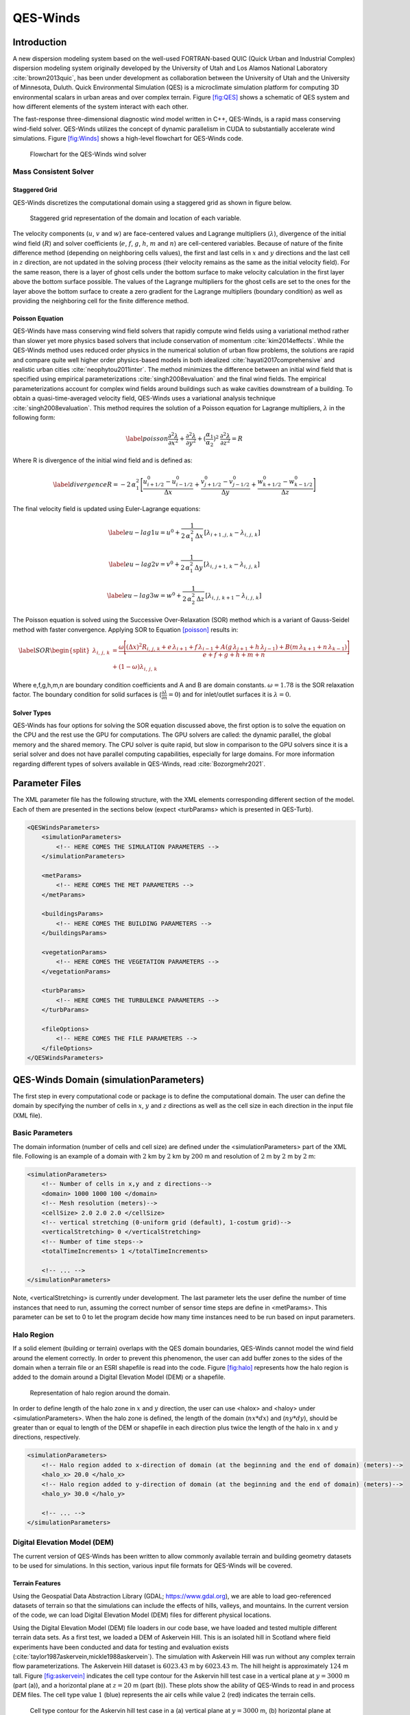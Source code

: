 QES-Winds
=========

Introduction
------------

A new dispersion modeling system based on the well-used FORTRAN-based
QUIC (Quick Urban and Industrial Complex) dispersion modeling system
originally developed by the University of Utah and Los Alamos National
Laboratory :cite:`brown2013quic`, has been under development as
collaboration between the University of Utah and the University of
Minnesota, Duluth. Quick Environmental Simulation (QES) is a
microclimate simulation platform for computing 3D environmental scalars
in urban areas and over complex terrain. Figure `[fig:QES] <#fig:QES>`__
shows a schematic of QES system and how different elements of the system
interact with each other.

The fast-response three-dimensional diagnostic wind model written in
C++, QES-Winds, is a rapid mass conserving wind-field solver. QES-Winds
utilizes the concept of dynamic parallelism in CUDA to substantially
accelerate wind simulations. Figure `[fig:Winds] <#fig:Winds>`__ shows a
high-level flowchart for QES-Winds code.

.. figure:: Images/QES_flowchart.png
   :width: 17cm

   Flowchart for the QES-Winds wind solver

Mass Consistent Solver
~~~~~~~~~~~~~~~~~~~~~~

Staggered Grid
^^^^^^^^^^^^^^

QES-Winds discretizes the computational domain using a staggered grid as
shown in figure below.

.. figure:: Images/staggered_grid_full.png
   :width: 11cm

   Staggered grid representation of the domain and location of each
   variable.

The velocity components (:math:`u`, :math:`v` and :math:`w`) are
face-centered values and Lagrange multipliers (:math:`\lambda`),
divergence of the initial wind field (:math:`R`) and solver coefficients
(:math:`e`, :math:`f`, :math:`g`, :math:`h`, :math:`m` and :math:`n`)
are cell-centered variables. Because of nature of the finite difference
method (depending on neighboring cells values), the first and last cells
in :math:`x` and :math:`y` directions and the last cell in :math:`z`
direction, are not updated in the solving process (their velocity
remains as the same as the initial velocity field). For the same reason,
there is a layer of ghost cells under the bottom surface to make
velocity calculation in the first layer above the bottom surface
possible. The values of the Lagrange multipliers for the ghost cells are
set to the ones for the layer above the bottom surface to create a zero
gradient for the Lagrange multipliers (boundary condition) as well as
providing the neighboring cell for the finite difference method.

Poisson Equation
^^^^^^^^^^^^^^^^

QES-Winds have mass conserving wind field solvers that rapidly compute
wind fields using a variational method rather than slower yet more
physics based solvers that include conservation of momentum
:cite:`kim2014effects`. While the QES-Winds method uses reduced order
physics in the numerical solution of urban flow problems, the solutions
are rapid and compare quite well higher order physics-based models in
both idealized :cite:`hayati2017comprehensive` and realistic urban
cities :cite:`neophytou2011inter`. The method minimizes the difference
between an initial wind field that is specified using empirical
parameterizations :cite:`singh2008evaluation` and the final wind fields.
The empirical parameterizations account for complex wind fields around
buildings such as wake cavities downstream of a building. To obtain a
quasi-time-averaged velocity field, QES-Winds uses a variational
analysis technique :cite:`singh2008evaluation`. This method requires the
solution of a Poisson equation for Lagrange multipliers, :math:`\lambda`
in the following form:

.. math::

   \label{poisson}
   \frac{\partial^2\lambda}{\partial x^2} + \frac{\partial^2\lambda}{\partial y^2} + (\frac{\alpha_1}{\alpha_2})^2\:  \frac{\partial^2\lambda}{\partial z^2} = R

Where R is divergence of the initial wind field and is defined as:

.. math::

   \label{divergence}
    R = -2\,\alpha_1^2\,\Bigg[\frac{u_{i+1/2}^0-u_{i-1/2}^0}{\Delta x} + \frac{v_{j+1/2}^0-v_{j-1/2}^0}{\Delta y} + \frac{w_{k+1/2}^0-w_{k-1/2}^0}{\Delta z}\Bigg]

The final velocity field is updated using Euler-Lagrange equations:

.. math::

   \label{eu-lag1}
    u = u^0 + \frac{1}{2\,\alpha_1^2\,\Delta x}\,[\lambda_{i+1\,,j,\,k}-\lambda_{i,\,j,\,k}]

.. math::

   \label{eu-lag2}
    v = v^0 + \frac{1}{2\,\alpha_1^2\,\Delta y}\,[\lambda_{i,\,j+1,\,k}-\lambda_{i,\,j,\,k}]

.. math::

   \label{eu-lag3}
    w = w^0 + \frac{1}{2\,\alpha_2^2\,\Delta z}\,[\lambda_{i,\,j,\,k+1}-\lambda_{i,\,j,\,k}]

The Poisson equation is solved using the Successive Over-Relaxation
(SOR) method which is a variant of Gauss-Seidel method with faster
convergence. Applying SOR to Equation `[poisson] <#poisson>`__ results
in:

.. math::

   \label{SOR}
   \begin{split}
    \lambda_{i,\,j,\,k} & = \frac{\omega\Bigg[(\Delta x)^2 R_{i,\,j,\,k}+e\,\lambda_{i+1}+f\, \lambda_{i-1}+A(g\,\lambda_{j+1}+h\, \lambda_{j-1}) + B(m\,\lambda_{k+1}+n\, \lambda_{k-1})\Bigg]}{e+f+g+h+m+n}\\
    & +(1-\omega)\lambda_{i,\,j,\,k}
    \end{split}

Where e,f,g,h,m,n are boundary condition coefficients and A and B are
domain constants. :math:`\omega = 1.78` is the SOR relaxation factor.
The boundary condition for solid surfaces is
(:math:`\frac{\partial \lambda}{\partial n}=0`) and for inlet/outlet
surfaces it is :math:`\lambda=0`.

Solver Types
^^^^^^^^^^^^

QES-Winds has four options for solving the SOR equation discussed above,
the first option is to solve the equation on the CPU and the rest use
the GPU for computations. The GPU solvers are called: the dynamic
parallel, the global memory and the shared memory. The CPU solver is
quite rapid, but slow in comparison to the GPU solvers since it is a
serial solver and does not have parallel computing capabilities,
especially for large domains. For more information regarding different
types of solvers available in QES-Winds, read :cite:`Bozorgmehr2021`.

Parameter Files
---------------

The XML parameter file has the following structure, with the XML
elements corresponding different section of the model. Each of them are
presented in the sections below (expect <turbParams> which is presented
in QES-Turb).

.. code:: xml

   <QESWindsParameters>
       <simulationParameters>
           <!-- HERE COMES THE SIMULATION PARAMETERS -->
       </simulationParameters>

       <metParams>
           <!-- HERE COMES THE MET PARAMETERS -->
       </metParams>

       <buildingsParams>
           <!-- HERE COMES THE BUILDING PARAMETERS -->
       </buildingsParams>

       <vegetationParams>
           <!-- HERE COMES THE VEGETATION PARAMETERS -->
       </vegetationParams>

       <turbParams>
           <!-- HERE COMES THE TURBULENCE PARAMETERS -->
       </turbParams>

       <fileOptions>
           <!-- HERE COMES THE FILE PARAMETERS -->
       </fileOptions>
   </QESWindsParameters>

QES-Winds Domain (simulationParameters)
---------------------------------------

The first step in every computational code or package is to define the
computational domain. The user can define the domain by specifying the
number of cells in :math:`x`, :math:`y` and :math:`z` directions as well
as the cell size in each direction in the input file (XML file).

Basic Parameters
~~~~~~~~~~~~~~~~

The domain information (number of cells and cell size) are defined under
the <simulationParameters> part of the XML file. Following is an example
of a domain with :math:`2` km by :math:`2` km by :math:`200` m and
resolution of :math:`2` m by :math:`2` m by :math:`2` m:

.. code:: xml

   <simulationParameters>
       <!-- Number of cells in x,y and z directions-->
       <domain> 1000 1000 100 </domain>
       <!-- Mesh resolution (meters)-->
       <cellSize> 2.0 2.0 2.0 </cellSize>
       <!-- vertical stretching (0-uniform grid (default), 1-costum grid)-->
       <verticalStretching> 0 </verticalStretching>   
       <!-- Number of time steps-->           
       <totalTimeIncrements> 1 </totalTimeIncrements>          
       
       <!-- ... -->
   </simulationParameters>

Note, <verticalStretching> is currently under development. The last
parameter lets the user define the number of time instances that need to
run, assuming the correct number of sensor time steps are define in
<metParams>. This parameter can be set to 0 to let the program decide
how many time instances need to be run based on input parameters.

Halo Region
~~~~~~~~~~~

If a solid element (building or terrain) overlaps with the QES domain
boundaries, QES-Winds cannot model the wind field around the element
correctly. In order to prevent this phenomenon, the user can add buffer
zones to the sides of the domain when a terrain file or an ESRI
shapefile is read into the code. Figure `[fig:halo] <#fig:halo>`__
represents how the halo region is added to the domain around a Digital
Elevation Model (DEM) or a shapefile.

.. figure:: Images/domain_halo.png
   :width: 11cm

   Representation of halo region around the domain.

In order to define length of the halo zone in :math:`x` and :math:`y`
direction, the user can use <halox> and <haloy> under
<simulationParameters>. When the halo zone is defined, the length of the
domain (:math:`nx*dx`) and (:math:`ny*dy`), should be greater than or
equal to length of the DEM or shapefile in each direction plus twice the
length of the halo in :math:`x` and :math:`y` directions, respectively.

.. code:: xml

   <simulationParameters>
       <!-- Halo region added to x-direction of domain (at the beginning and the end of domain) (meters)-->
       <halo_x> 20.0 </halo_x>
       <!-- Halo region added to y-direction of domain (at the beginning and the end of domain) (meters)-->
       <halo_y> 30.0 </halo_y>
       
       <!-- ... -->
   </simulationParameters>

Digital Elevation Model (DEM)
~~~~~~~~~~~~~~~~~~~~~~~~~~~~~

The current version of QES-Winds has been written to allow commonly
available terrain and building geometry datasets to be used for
simulations. In this section, various input file formats for QES-Winds
will be covered.

Terrain Features
^^^^^^^^^^^^^^^^

Using the Geospatial Data Abstraction Library (GDAL;
https://www.gdal.org), we are able to load geo-referenced datasets of
terrain so that the simulations can include the effects of hills,
valleys, and mountains. In the current version of the code, we can load
Digital Elevation Model (DEM) files for different physical locations.

Using the Digital Elevation Model (DEM) file loaders in our code base,
we have loaded and tested multiple different terrain data sets. As a
first test, we loaded a DEM of Askervein Hill. This is an isolated hill
in Scotland where field experiments have been conducted and data for
testing and evaluation exists
(:cite:`taylor1987askervein,mickle1988askervein`). The simulation with
Askervein Hill was run without any complex terrain flow
parameterizations. The Askervein Hill dataset is :math:`6023.43` m by
:math:`6023.43` m. The hill height is approximately :math:`124` m tall.
Figure `[fig:askervein] <#fig:askervein>`__ indicates the cell type
contour for the Askervin hill test case in a vertical plane at
:math:`y = 3000` m (part (a)), and a horizontal plane at :math:`z=20` m
(part (b)). These plots show the ability of QES-Winds to read in and
process DEM files. The cell type value :math:`1` (blue) represents the
air cells while value :math:`2` (red) indicates the terrain cells.

.. figure:: Images/askervein.pdf

   Cell type contour for the Askervin hill test case in a (a) vertical
   plane at :math:`y=3000` m, (b) horizontal plane at :math:`z=20` m.
   The cell type value :math:`1` (blue) represents the air cells while
   value :math:`2` (red) indicates the terrain cells.

The user can define the address to the DEM using <DEM> variable under
the <simulationParameters> part in the XML file:

.. code:: xml

   <simulationParameters>
       <!-- Address to DEM location-->
       <DEM>../scratch/DEM/askervein.tif</DEM>
       
       <!-- ... -->
   </simulationParameters>

Process Part of DEM
^^^^^^^^^^^^^^^^^^^

In some cases, user wants to load a giant DEM but only process part of
the file. This is possible in QES-Winds by defining the origin of QES
domain inside the DEM borders and the size of the QES domain. Figure
`[fig:DEM_cut] <#fig:DEM_cut>`__ shows a schematic of how the QES domain
can be defined inside a DEM file and only process that part.

.. figure:: Images/DEM_cut.png
   :width: 13cm

   Schematic of how the QES domain can be defined inside a DEM file and
   only process that part.

There are two options to determine the location of the origin of QES
domain inside the DEM borders:

#. Specifying the distance of the QES origin with respect to bottom left
   corner of the DEM file. This can be done by setting the value of
   <originFlag> to :math:`0` and defining distances (in meters) in
   :math:`x` and :math:`y` directions using <DEMDistancex> and
   <DEMDistancey>, respectively.

   .. code:: xml

      <simulationParameters>
          <!-- Origin flag (0- DEM coordinates (default), 1- UTM coordinates) -->
          <originFlag> 0 </originFlag>
          <!-- x component (m) of origin in DEM coordinates (if originFlag = 0) -->
          <DEMDistancex> 1000.0 </DEMDistancex>
          <!-- y component (m) of origin in DEM coordinates (if originFlag = 0) -->
          <DEMDistancey> 1000.0 </DEMDistancey>
          
          <!-- ... -->
      </simulationParameters>

#. Defining the location of the QES domain origin in the Universal
   Transverse Mercator (UTM) coordinates by setting the value of
   <originFlag> to :math:`1` and determining <UTMx> and <UTMy> of the
   origin in :math:`x` and :math:`y` directions, respectively.

   .. code:: xml

      <simulationParameters>
          <!-- Origin flag (0- DEM coordinates (default), 1- UTM coordinates) -->
          <originFlag> 1 </originFlag>
          <!-- x component (m) of origin in UTM DEM coordinates (if originFlag = 1)-->
          <UTMx> 595469.6122881 </UTMx>
          <!-- y component (m) of origin in UTM DEM coordinates (if originFlag = 1)-->
          <UTMy> 6336281.9538635 </UTMy>
          
          <!-- ... -->
      </simulationParameters>

Initial Wind Field (metParams)
------------------------------

QES-Winds can read a single or multiple sensors for a specific test
case. In this context, sensor means the velocity magnitude and direction
at a single point or a single velocity profile to initialize the wind
field. If there is only the wind velocity and direction at a single
point, the user should specify what type of velocity profile they want
to build from the measurement. There are three options available for the
type of profile:

#. a logarithmic profile :cite:`favaloro2008toward`:

   .. math::

      \label{eq:log_law}
      u_{log}(z) = u_{ref}\cdot\frac{\ln(z/z_0)}{\ln(z_{ref}/z_0)}

   where :math:`u_{ref}` is the measured velocity at measured height
   :math:`z_{ref}`, :math:`z_0` is the surface roughness.

#. a power law profile :cite:`favaloro2008toward`:

   .. math::

      \label{eq:power_law}
      u_{pow}(z) = u_{ref}\cdot(z/z_{ref})^{p}

   where :math:`u_{ref}` is the measured velocity at measured height
   :math:`z_{ref}`, :math:`p` is the power law exponent.

#. an urban canopy profile :cite:`favaloro2008toward,pardyjak2008near`:

   .. math::

      \label{eq:urban_canopy_low}
      u_{uc}(z)=\begin{cases}
      u_H\cdot\exp(\alpha(\frac{z}{H}-1)) & \text{if } z\leq H\\
      \frac{u_*}{\kappa}\cdot \ln(\frac{z-d}{z_0}) & \text{if } z > H.
      \end{cases}

   Here the profile is separated into two parts: below and above the
   canopy height :math:`H`. The method uses the reference velocity
   :math:`u_{ref}` is the measured velocity at measured height
   :math:`z_{ref}` and the attenuation coefficient :math:`\alpha` to
   calculate, via bisection, the zero plane displacement height
   :math:`d`, the velocity at the canopy top :math:`u_H`, and the
   friction velocity :math:`u_*`. The lower portion of the urban canopy
   profile is calculated as an exponential reaching the velocity at the
   canopy top :math:`u_H`, and the upper portion of the urban canopy is
   a logarithmic profile using the computed :math:`u_*` and :math:`d`,
   with :math:`\kappa \sim 0.4` the von Karman constant.

Figure below shows velocity profiles of used for the initial velocity
field using each of the scheme presented above.

.. figure:: Images/VelocityProfiles.pdf

   Velocity profiles created using (1) logarithmic profile, (2) power
   law profile, and (3) urban canopy profile.

If there is only one sensor available in the computational domain, the
code will extend the profile for that sensor uniformly to the whole
domain. On the occasion of multiple sensors, QES-Winds utilizes a
two-dimensional Barnes interpolation scheme
:cite:`koch1983interactive,booth2012validation` to interpolate velocity
components at each cell height of the domain based on the weighted
distance from each sensor.

.. _`sec:sensor_xml`:

XML Setup
~~~~~~~~~

There are two options available for defining sensor information:

#. The user can define all information required for creating a sensor by
   using the <sensor> variable inside the <metParams> section of the XML
   file. An example of this section is presented below:

   .. code:: xml

      <!-- Meteorological parameters -->
      <metParams>
          <!-- Distribution of surface roughness for domain (0-uniform (default), 1-custom -->
          <z0_domain_flag> 0 </z0_domain_flag>                    
          
          <!-- Define a sensor -->  
          <sensor>
              <!-- Sensor site coordinate system (1=QES (default), 2=UTM, 3=Lat/Lon) -->      
              <site_coord_flag> 1 </site_coord_flag>          
              <site_xcoord> 100.0  </site_xcoord>         
              <site_ycoord> 140.0 </site_ycoord> 
              
              <!-- Start of timestep information for a sensor -->
              <timeSeries>            
                  <timeStamp>2003-07-23T23:00:00</timeStamp>                  
                  <boundaryLayerFlag> 1 </boundaryLayerFlag>  
                  <siteZ0> 0.1 </siteZ0>          
                  <reciprocal> 0.0 </reciprocal>  
                  <height> 10.0 </height>         
                  <speed> 5.0 </speed>            
                  <direction> 270.0 </direction>  
              </timeSeries>
          </sensor>
      </metParams>    

   In that case, multiple sensors can be defined in this section, each
   added using <sensor>...</sensor>.

#. The user can put all the sensor information in a separate XML file
   and define the address to the location of the sensor file using the
   <sensorName> variable.

   .. code:: xml

      <metParams>
          <!-- Distribution of surface roughness for domain (0-uniform (default), 1-custom -->
          <z0_domain_flag> 0 </z0_domain_flag>
          <!-- Name of the sensor file with information for the sensor included -->
          <sensorName>../data/InputFiles/sensor.xml</sensorName>
      </metParams>

   An example of the sensor file is presented below:

   .. code:: xml

      <sensor>
          <!-- Sensor site coordinate system (1=QES (default), 2=UTM, 3=Lat/Lon) --> 
          <site_coord_flag> 1 </site_coord_flag>      
          <site_xcoord> 590.0  </site_xcoord>         
          <site_ycoord> 1.0 </site_ycoord>            

          <!-- Start of timestep information for a sensor -->
          <timeSeries>
              <timeStamp>2003-07-23T23:00:00</timeStamp>      
              <boundaryLayerFlag> 3 </boundaryLayerFlag>  
              <siteZ0> 0.3 </siteZ0> 
              <reciprocal> 0.0 </reciprocal>
              <height> 17.23 </height>                
              <speed> 5.15 </speed>                   
              <direction> 153.83 </direction>             
              <canopyHeight> 10.1 </canopyHeight>
              <attenuationCoefficient> 2.41 </attenuationCoefficient>
          </timeSeries>

          <!-- ... -->
      </sensor>

   In that case, multiple sensors can be defined each in their separate
   XML file.

The first part of the sensor information is the location of the sensor
in domain. There are three options for it:

#. define the location in local coordinates of the QES domain.

   .. code:: xml

      <sensor>
          <!-- Sensor site coordinate system (1=QES (default), 2=UTM, 3=Lat/Lon) -->
          <site_coord_flag> 1 </site_coord_flag>
          <!-- x component of site location in QES domain (m) (if site_coord_flag = 1) -->
          <site_xcoord> 1.0  </site_xcoord>
          <!-- y component of site location in QES domain (m) (if site_coord_flag = 1)-->
          <site_ycoord> 1.0 </site_ycoord>
          
          <!-- ... -->
      </sensor>

#. The user can define the location in the UTM coordinates.

   .. code:: xml

      <sensor>
          <!-- Sensor site coordinate system (1=QES (default), 2=UTM, 3=Lat/Lon) -->
          <site_coord_flag> 2 </site_coord_flag>
          <!-- x components of site coordinate in UTM -->
          <site_UTM_x> 634175 </site_UTM_x>
          <!-- y components of site coordinate in UTM-->
          <site_UTM_y> 3925362 </site_UTM_y>
          <!-- UTM zone of the sensor site -->
          <site_UTM_zone> 14 </site_UTM_zone>
          
          <!-- ... -->
      </sensor>

   In this case, user also needs to define the origin of computational
   domain in the UTM coordinates.

   .. code:: xml

      <simulationParameters>
          <!-- x component (m) of origin in UTM -->
          <UTMx> 634173 </UTMx>
          <!-- y component (m) of origin in UTM -->
          <UTMy> 3925360 </UTMy>
          <!-- UTM zone that domain located -->
          <UTMZone> 14 </UTMZone>
      </simulationParameters>

#. The user can define the location in Latitude and Longitude
   coordinates.

   .. code:: xml

      <sensor>
          <!-- Sensor site coordinate system (1=QES (default), 2=UTM, 3=Lat/Lon) -->
          <site_coord_flag> 3 </site_coord_flag>
          <!-- x components of site coordinate in Latitude -->
          <site_lat> 35.46270 </site_lat>
          <!-- y components of site coordinate in Longitude -->
          <site_lat> -97.52130 </site_lat>
          
          <!-- ... -->
      </sensor>

   In this case, user also needs to define the origin of computational
   domain in the UTM coordinates.

   .. code:: xml

      <simulationParameters>
          <!-- x component (m) of origin in UTM -->
          <UTMx> 634173 </UTMx>
          <!-- y component (m) of origin in UTM -->
          <UTMy> 3925360 </UTMy>
          <!-- UTM zone that domain located -->
          <UTMZone> 14 </UTMZone>
      </simulationParameters>

The second part of sensor definition is choosing type of profile for
different time steps, if applicable. The <timeSeries> variable is
designed to define type of sensor profile in the sensor section for
several time steps. There are four options for the input profile in
QES-Winds:

#. Logarithmic velocity profile, based on Eq.
   `[eq:log_law] <#eq:log_law>`__:

   .. code:: xml

      <!-- Start of timestep informastion for a sensor -->
      <timeSeries>
          <!-- time of the current data input -->
          <timeStamp>2003-07-23T23:00:00</timeStamp>      
          <!-- Site BL flag (1-log (default), 2-exp, 3-urban canopy, 4-data entry) -->
          <boundaryLayerFlag> 1 </boundaryLayerFlag>
          <!-- Site z0 -->
          <siteZ0> 0.1 </siteZ0>
          <!-- Reciprocal Monin-Obukhov Length (1/m) -->
          <reciprocal> 0.0 </reciprocal>
          <!-- Height of the sensor -->
          <height> 20.0 </height>
          <!-- Measured speed at the sensor height -->
          <speed> 5.0 </speed>
          <!-- Wind direction of sensor -->
          <direction> 270.0 </direction>
      </timeSeries>

#. Exponential (power law) velocity profile, based on Eq.
   `[eq:power_law] <#eq:power_law>`__:

   .. code:: xml

      <!-- Start of timestep informastion for a sensor -->
      <timeSeries>
          <!-- time of the current data input -->
          <timeStamp>2003-07-23T23:00:00</timeStamp>  
          <!-- Site BL flag (1-log (default), 2-exp, 3-urban canopy, 4-data entry) -->
          <boundaryLayerFlag> 2 </boundaryLayerFlag>
          <!-- Site z0 -->
          <siteZ0> 0.1 </siteZ0>
          <!-- Reciprocal Monin-Obukhov Length (1/m) -->
          <reciprocal> 0.0 </reciprocal>
          <!-- Height of the sensor -->
          <height> 20.0 </height>
          <!-- Measured speed at the sensor height -->
          <speed> 5.0 </speed>
          <!-- Wind direction of sensor -->
          <direction> 270.0 </direction>
      </timeSeries>

#. Urban canopy velocity profile, based on Eq.
   `[eq:urban_canopy_low] <#eq:urban_canopy_low>`__ and
   `[eq:urban_canopy_up] <#eq:urban_canopy_up>`__:

   .. code:: xml

      <!-- Start of timestep informastion for a sensor -->
      <timeSeries>
          <!-- time of the current data input -->
          <timeStamp>2003-07-23T23:00:00</timeStamp>  
          <!-- Site BL flag (1-log (default), 2-exp, 3-urban canopy, 4-data entry) -->
          <boundaryLayerFlag> 3 </boundaryLayerFlag>
          <!-- Site z0 -->
          <siteZ0> 0.1 </siteZ0>
          <!-- Reciprocal Monin-Obukhov Length (1/m) -->
          <reciprocal> 0.0 </reciprocal>
          <!-- Height of the sensor -->
          <height> 20.0 </height>
          <!-- Measured speed at the sensor height -->
          <speed> 5.0 </speed>
          <!-- Wind direction of sensor -->
          <direction> 270.0 </direction>
          <!-- Height of the canopy -->
          <canopyHeight> 10.0 </canopyHeight>
          <!-- attenuation coefficient -->
          <attenuationCoefficient> 1.0 </attenuationCoefficient>
      </timeSeries>

#. Data entry of the profile from an experimental tower with multiple
   sensors or from a numerical mesoscale weather prediction model like
   WRF :cite:`powers2017weather`:

   .. code:: xml

      <!-- Start of timestep information for a sensor -->
      <timeSeries>
          <!-- time of the current data input -->
          <timeStamp>2003-07-23T23:00:00</timeStamp>  
          <!-- Site BL flag (1-log, 2-exp, 3-urban canopy, 4-data entry) -->
          <boundaryLayerFlag> 4 </boundaryLayerFlag>
          <!-- Site z0 -->
          <siteZ0> 0.1 </siteZ0>
          <!-- Reciprocal Monin-Obukhov Length (1/m) -->
          <reciprocal> 0.0 </reciprocal>
          <!-- Height of the sensor -->
          <height> 30.7015 </height>
          <height> 74.4169 </height>
          <height> 144.644 </height>
          <height> 197.455 </height>
          <height> 268.468 </height>
          <!-- Measured speed at the sensor height -->
          <speed> 2.56922 </speed>
          <speed> 2.55532 </speed>
          <speed> 2.33319 </speed>
          <speed> 2.16058 </speed>
          <speed> 1.98843 </speed>
          <!-- Wind direction of sensor -->
          <direction> 323.283 </direction>
          <direction> 327.377 </direction>
          <direction> 332.676 </direction>
          <direction> 337.649 </direction>
          <direction> 344.273 </direction>
      </timeSeries>

Building Parameters (buildingsParams)
-------------------------------------

QES-Winds only conserves mass and no momentum equation is solved. As a
result, the solution is a potential-flow solution (no shear effects). In
order to add shear effects to our solution, empirical parameterizations
are needed. These parameterizations are designed using results of
experiments and computational simulations (e.g.
:cite:`singh2008evaluation,brown2013quic`). Buildings are the most
important elements in urban areas. There are several parameterizations
developed for different areas around the building. This section covers
available parameterizations in QES-Winds along with their effects on the
wind field.

test: `1.5.3 <#upwind-cavity>`__
`1.5.4 <#leeside-cavity-and-far-wake>`__

.. code:: xml

   <buildingsParams>
       <!-- Address to shapefile location-->
       <SHPFile>SaltLakeCity/slc_cut.shp</SHPFile>
       <!-- Name of building layer in shapefile-->
       <SHPBuildingLayer>slc_cut</SHPBuildingLayer>
       <!-- Name of building height field in shapefile -->
       <SHPHeightField>MEANHEIGHT</SHPHeightField>
       <!-- Height factor multiplied by the building height in the shapefile (default = 1.0)-->
       <heightFactor> 1.0 </heightFactor>

       <wallRoughness>0.01</wallRoughness>

       <!-- Upwind cavity flag (0-none, 1-Rockle, 2-MVP (default), 3-HMVP) -->
       <upwindCavityFlag> 2 </upwindCavityFlag>
       <!-- Wake flag (0-none, 1-Rockle, 2-Modified Rockle (default), 3-Area Scaled) -->
       <wakeFlag> 2 </wakeFlag>
       <!-- Street canyon flag (0-none, 1-Roeckle w/ Fackrel (default)) -->
       <streetCanyonFlag> 1 </streetCanyonFlag>
       <!-- Rooftop flag (0-none, 1-log profile (default), 2-vortex) -->
       <rooftopFlag> 1 </rooftopFlag>
       <!-- Sidewall flag (0-off, 1-on (default)) -->
       <sidewallFlag> 1 </sidewallFlag>
       <!--Street intersection flag (0-off (default), 1-on) -->
       <streetIntersectionFlag> 0 </streetIntersectionFlag>
       <!-- High-rise flag (0-off (default), 1-on) -->
       <highRiseFlag> 0 </highRiseFlag>
   </buildingsParams>

Automated City Building
~~~~~~~~~~~~~~~~~~~~~~~

A new shapefile reader function has been added to QES-Winds, which
provides the capacity to load the ESRI shapefiles using GDAL (Geospatial
Data Abstraction Library) libraries. After the building footprints and
heights are loaded from ESRI shapefiles, QES-Winds creates polygon
buildings and applies appropriate parameterization to them. Figure below
shows an example ESRI shapefile can be read into QES-Winds, Central
Business District (CBD) of Oklahoma City shapefile, subject to JU2003
experimental campaign :cite:`allwine2006joint`, plotted using the freely
available software QGIS (`https://qgis.orgg <https://qgis.org>`__).

.. figure:: Images/OKC.png
   :width: 11cm

   Central Business District (CBD) of Oklahoma City shapefile, subject
   to JU2003 experimental campaign :cite:`allwine2006joint`, plotted
   using the freely available software QGIS.

The cell type contour for the Oklahoma City test case in a horizontal
plane at :math:`z=3` m is shown in Figure below. This plot indicates the
ability of QES-Winds to read in and process ESRI shapefiles. The cell
type value :math:`0` (blue) represents the building cells while value
:math:`1` (red) indicates the air cells.

.. figure:: Images/oklahoma_z_3_icell.png
   :width: 11cm

   Cell type contour for the Oklahoma City test case in a horizontal
   plane at :math:`z=3` m. The cell type value :math:`0` (blue)
   represents the building cells while value :math:`1` (red) indicates
   the air cells.

The user can define the address to the shapefile using <SHP> variable as
well as the name of the shapefile using the <SHPBuildingLayer> and the
correlation factor between the height field of the shapefile and the
actual height of the buildings using the <heightFactor> under
<simulationParameters> part in the XML file:

.. code:: xml

   <buildingsParams>
       ...
       <!-- Address to shapefile location-->
       <SHP>../data/GISFiles/OKCSmallDomain/OKCSmallDomainJU2003.shp</SHP>
       <SHPBuildingLayer>OKCSmallDomainJU2003</SHPBuildingLayer>
       <!-- Height factor multiplied by the building height in the shapefile (default = 1.0)-->
       <heightFactor> 1.0 </heightFactor>
       ...
   <buildingsParams>

.. _`sec:building`:

Import Building From XML
~~~~~~~~~~~~~~~~~~~~~~~~

Instead of reading in a ESRI shapefile, the user can import building
information manually through the XML file. This can be done by using the
<buildings> section of the XML file. The only option available for now
is the rectangular building. Information required for defining a
rectangular building are height, base height, length, width, location of
the closest corner to the origin of domain and building rotational
angle. Following is an example of a rectangular building with :math:`40`
m as height, :math:`0` m as base height, :math:`20` m as length and
width, closest corner to the origin located at :math:`90` m in :math:`x`
and :math:`y` directions, and :math:`0^{\circ}` as rotation angle with
respect to the North-South line. Also, :math:`0.01` m is defined as the
surface roughness for all the building walls.

.. code:: xml

   <buildingsParams>
       ...
       <wallRoughness> 0.01 </wallRoughness>
       <rectangularBuilding>
           <height> 40.0 </height>
           <baseHeight> 0 </baseHeight>
           <xStart> 90.0 </xStart>
           <yStart> 90.0 </yStart>
           <length> 20.0 </length>
           <width> 20.0 </width>
           <buildingRotation> 0.0 </buildingRotation>
       </rectangularBuilding>
       ...
   <buildingsParams>

Upwind Cavity
~~~~~~~~~~~~~

Upwind cavity as described in
:cite:`nelson20085,bagal2004improved,gowardhan2010evaluation` is the
parameterization representing upwind and stagnation effects of the
building on the fluid flow. There are three options available for this
type of parameterization in QES-Winds.

The first option based on the parameterization proposed by Röckle
:cite:`rockle1990bestimmung` and later Kaplan and Dinar
:cite:`kaplan1996lagrangian`. They defined an ellipsoid to represent
what they call is the displacement zone in front of the building. The
length of the displacement zone, :math:`L_F`, is defined by:

.. math::

   \frac{L_{\mathrm{F}}}{H}=\frac{2(W / H)}{1+0.8 W / H}
   \label{eq:lf}

The shape of the ellipsoid is estimated by:

.. math::

   \frac{X^{2}}{L_{\mathrm{F}}^{2}\left(1-(Z / 0.6 H)^{2}\right)}+\frac{Y^{2}}{W^{2}}=1
   \label{eq:upwind}

where :math:`L`, :math:`H` and :math:`W` are length, width and height of
the building, receptively.Finally, the initial velocity components in
the displacement zone are set to zero.

Part (a) of figures below show cell type contour to represent the area
of effect of the Röckle upwind cavity parameterization in a vertical
plane at :math:`y=100` m and a horizontal plane at :math:`z=5` m,
respectively. The upwind parameterizations is applied to a rectangular
building defined in Section `1.5.2 <#sec:building>`__. The initial guess
field is constructed using a single sensor with logarithmic profile as
defined in `1.4.1 <#sec:sensor_xml>`__. Parts (b) and (c) of figures
below indicate velocity magnitude contour with overlaying velocity
vectors of initial (part (b)) and final (part(c)) velocity fields in a
vertical plane at :math:`y=100` m and a horizontal plane at :math:`z=5`
m, respectively.

.. figure:: Images/upwind_y_100_1.pdf

   (a) Cell type contour to show the area of effect of the Röckle upwind
   cavity parameterization in a vertical plane at :math:`y=100` m.
   Velocity magnitude contour with overlaying velocity vectors of (b)
   initial velocity field and (c) final velocity field, in a vertical
   plane at :math:`y=100` m.

.. figure:: Images/upwind_z_5_1.pdf

   (a) Cell type contour to show the area of effect of the Röckle upwind
   cavity parameterization in a horizontal plane at :math:`z=5` m.
   Velocity magnitude contour with overlaying velocity vectors of (b)
   initial velocity field and (c) final velocity field, in a horizontal
   plane at :math:`z=5` m.

The second option is called the Modified Vortex Parameterization (MVP)
and created by Bagal et al. :cite:`bagal2004improved`. In this
parameterization, the length of the displacement zone, :math:`L_F`, is
calculated by Eq. `[eq:lf_MVP] <#eq:lf_MVP>`__. The MVP parameterization
defines two ellipsoids instead of one: In the outer ellipsoid,
velocities are reduced to :math:`40\%` of their initial values while in
the inner region, velocity components are set to zero
:cite:`nelson20085`. Both ellipsoids are extended to :math:`0.6` of the
building height.

.. math::

   \frac{L_{\mathrm{F}}}{H}=\frac{1.5(W / H)}{1+0.8 W / H}
   \label{eq:lf_MVP}

where :math:`L`, :math:`H` and :math:`W` are length, width and height of
the building, receptively.

Part (a) of figures below show cell type contour to represent the area
of effect of the MVP upwind cavity parameterization in a vertical plane
at :math:`y=100` m and a horizontal plane at :math:`z=5` m,
respectively. The upwind parameterizations is applied to a rectangular
building defined in Section `1.5.2 <#sec:building>`__. The initial guess
field is constructed using a single sensor with logarithmic profile as
defined in `1.4.1 <#sec:sensor_xml>`__. Parts (b) and (c) of the figures
below indicate velocity magnitude contour with overlaying velocity
vectors of initial (part (b)) and final (part(c)) velocity fields in a
vertical plane at :math:`y=100` m and a horizontal plane at :math:`z=5`
m, respectively.

.. figure:: Images/upwind_y_100_2.pdf

   (a) Cell type contour to show the area of effect of the MVP upwind
   cavity parameterization in a vertical plane at :math:`y=100` m.
   Velocity magnitude contour with overlaying velocity vectors of (b)
   initial velocity field and (c) final velocity field, in a vertical
   plane at :math:`y=100` m.

.. figure:: Images/upwind_z_5_2.pdf

   (a) Cell type contour to show the area of effect of the MVP upwind
   cavity parameterization in a horizontal plane at :math:`z=5` m.
   Velocity magnitude contour with overlaying velocity vectors of (b)
   initial velocity field and (c) final velocity field, in a horizontal
   plane at :math:`z=5` m.

The third option is called the high-rise MVP algorithm (HMVP) and is
designed to address the shortcomings of the previous models when it
comes to tall buildings :cite:`nelson20085`. The length of the
displacement zone is calculated the same as Eq.
`[eq:lf_MVP] <#eq:lf_MVP>`__. The HMVP algorithm creates two ellipsoids
with the difference that the inner region only extends to :math:`60\%`
of the minimum of building height and building width. In addition, the
algorithm linearly reduces the velocities in the outer region from their
upwind values at the outer surface to :math:`40\%` of the initial values
on the inner region.

Part (a) of figures below show cell type contour to represent the area
of effect of the HMVP upwind cavity parameterization in a vertical plane
at :math:`y=100` m and a horizontal plane at :math:`z=5` m,
respectively. The upwind parameterization is applied to a rectangular
building defined in Section `1.5.2 <#sec:building>`__. The initial guess
field is constructed using a single sensor with logarithmic profile as
defined in `1.4.1 <#sec:sensor_xml>`__. Parts (b) and (c) of the figure
below indicate velocity magnitude contour with overlaying velocity
vectors of initial (part (b)) and final (part(c)) velocity fields in a
vertical plane at :math:`y=100` m and a horizontal plane at :math:`z=5`
m, respectively.

.. figure:: Images/upwind_y_100_3.pdf

   (a) Cell type contour to show the area of effect for the HMVP upwind
   cavity parameterization in a vertical plane at :math:`y=100` m.
   Velocity magnitude contour with overlaying velocity vectors of (b)
   initial velocity field and (c) final velocity field, in a vertical
   plane at :math:`y=100` m.

.. figure:: Images/upwind_z_5_3.pdf

   (a) Cell type contour to show the area of effect of the HMVP upwind
   cavity parameterization in a horizontal plane at :math:`z=5` m.
   Velocity magnitude contour with overlaying velocity vectors of (b)
   initial velocity field and (c) final velocity field, in a horizontal
   plane at :math:`z=5` m.

In order to choose between these three upwind models, the user needs to
change the value of "upwindCavityFlag" in the XML file.

.. code:: xml

   <buildingsParams>
       ...
       <!-- Upwind cavity flag (0-none, 1-Rockle, 2-MVP (default), 3-HMVP) -->
       <upwindCavityFlag> 2 </upwindCavityFlag>
       ...
   </buildingsParams>

Leeside Cavity and Far-Wake
~~~~~~~~~~~~~~~~~~~~~~~~~~~

The far-wake and cavity parameterization described in
:cite:`singh2005testing,singh2006testing` are a significant part of the
building parameterizations. The one available in QES-Winds is based on
the parameterization proposed by Röckle :cite:`rockle1990bestimmung` and
later Kaplan and Dinar :cite:`kaplan1996lagrangian`. The Röckle
parameterization defines two ellipsoids to represent the shape of the
reversed flow cavity and the far-wake region. The reversed flow cavity
extends to the along-wind cavity length (:math:`L_R`), which is
calculated as:

.. math::

   \frac{L_{R}}{H}=\frac{1.8 \frac{W}{H}}{\left(\frac{L}{H}\right)^{0.3}\left(1+0.24 \frac{W}{H}\right)},
   \label{eq:Lr}

and wake is assumed to be approximately :math:`3` cavity lengths long
(i.e., :math:`3L_R`). After calculating :math:`L_R`, the cavity length,
:math:`d` in the stream-wise direction was defined by an ellipsoid shape
using:

.. math::

   d=L_{R} \sqrt{\left(1-\left(\frac{z}{H}\right)^{2}\right)\left(1-\left(\frac{y}{W}\right)^{2}\right)}-\frac{L}{2}.
   \label{eq:d}

Finally, the velocity in the reversed cavity zone is defined using:

.. math::

   \frac{u(x, y, z)}{U(H)}=-\left(1-\left(\frac{x}{d}\right)^{2}\right)
   \label{eq:cavity}

and in the wake region, the velocity field is estimated by:

.. math::

   \frac{u(x, y, z)}{U(H)}=\left(1-\left(\frac{d}{x}\right)^{1.5}\right).
   \label{eq:wake}

where :math:`L`, :math:`H` and :math:`W` are length, width and height of
the building, receptively. :math:`u(x,y,z)` is the velocity at point
:math:`(x,y,z)`, :math:`U(H)` is the reference velocity at height of the
building and :math:`x` is the distance from the building in the
stream-wise direction.

Part (a) of the figure below show cell type contour to represent the
area of effect of the Röckle wake parameterization in a vertical plane
at :math:`y=100` m and a horizontal plane at :math:`z=5` m,
respectively. The wake parameterization is applied to a rectangular
building defined in Section `1.5.2 <#sec:building>`__. The initial guess
field is constructed using a single sensor with logarithmic profile as
defined in `1.4.1 <#sec:sensor_xml>`__. Parts (b) and (c) of the figures
below indicate velocity magnitude contour with overlaying velocity
vectors of initial (part (b)) and final (part(c)) velocity fields in a
vertical plane at :math:`y=100` m and a horizontal plane at :math:`z=5`
m, respectively.

.. figure:: Images/wake_y_100_1.pdf

   (a) Cell type contour to show the area of effect of the Röckle wake
   parameterization in a vertical plane at :math:`y=100` m. Velocity
   magnitude contour with overlaying velocity vectors of (b) initial
   velocity field and (c) final velocity field, in a vertical plane at
   :math:`y=100` m.

.. figure:: Images/wake_z_5_1.pdf

   (a) Cell type contour to show the area of effect of the Röckle wake
   parameterization in a horizontal plane at :math:`z=5` m. Velocity
   magnitude contour with overlaying velocity vectors of (b) initial
   velocity field and (c) final velocity field, in a horizontal plane at
   :math:`z=5` m.

In order to turn on the wake model, the user needs to change the value
of "wakeFlag" in the XML file.

.. code:: xml

   <buildingsParams>
       ...
       <!-- Wake flag (0-none, 1-Rockle, 2-Modified Rockle (default), 3-Area Scaled) -->
       <wakeFlag> 2 </wakeFlag>
       ...
   <buildingsParams>

Street Canyon
~~~~~~~~~~~~~

The street canyon parameterization detailed in
:cite:`singh2008evaluation` represents the effects of two buildings in
close vicinity to each other, on the fluid flow. Röckle
:cite:`rockle1990bestimmung` introduced velocity parameterizations for
the stream-wise components as:

.. math::

   \frac{u(x, y, z)}{U(H)}=-\frac{x_{\mathrm{can}}}{(0.5 S)}\left(\frac{S-x_{\mathrm{can}}}{0.5 S}\right)
   \label{eq:u_can}

and the vertical component as

.. math::

   \frac{w(x, y, z)}{U(H)}=-\left|\frac{1}{2}\left(1-\frac{x_{\text {can }}}{0.5 S}\right)\right|\left(1-\frac{S-x_{\text {can }}}{0.5 S}\right).
   \label{eq:w_can}

where :math:`S` is the spacing between two buildings and :math:`x_{can}`
is the distance from the backwall of the upwind building.

In order to identify the criteria to determine the existence of a street
canyon, Singh et al. :cite:`singh2008evaluation` utilized the cavity
length, :math:`L_R` (Eq. `[eq:Lr] <#eq:Lr>`__), for the upwind building.
If :math:`S < L_R`, the street canyon parameterization is applied,
otherwise, the upwind building is considered as an isolated building.

Part (a) of the figures below show cell type contour to represent the
area of effect of the street canyon parameterization in a vertical plane
at :math:`y=100` m and a horizontal plane at :math:`z=5` m,
respectively. The street canyon parameterization is applied to an area
between two rectangular buildings. The upwind building is same as the
one defined in Section `1.5.2 <#sec:building>`__. The downwind building
is a rectangular building with :math:`20` m as height, :math:`0` m as
base height, :math:`20` m as length and width, closest corner to the
origin located at :math:`90` m in :math:`x` and :math:`120` m in
:math:`y` directions, and :math:`0^{\circ}` as rotation angle with
respect to the North-South line. The initial guess field is constructed
using a single sensor with logarithmic profile as defined in
`1.4.1 <#sec:sensor_xml>`__. Parts (b) and (c) of the figures below
indicate velocity magnitude contour with overlaying velocity vectors of
initial (part (b)) and final (part(c)) velocity fields in a vertical
plane at :math:`y=100` m and a horizontal plane at :math:`z=5` m,
respectively.

.. figure:: Images/street_y_100_1.pdf

   (a) Cell type contour to show the area of effect of the street canyon
   parameterization in a vertical plane at :math:`y=100` m. Velocity
   magnitude contour with overlaying velocity vectors of (b) initial
   velocity field and (c) final velocity field, in a vertical plane at
   :math:`y=100` m.

.. figure:: Images/street_z_5_1.pdf

   (a) Cell type contour to show the area of effect of the street canyon
   parameterization in a horizontal plane at :math:`z=5` m. Velocity
   magnitude contour with overlaying velocity vectors of (b) initial
   velocity field and (c) final velocity field, in a horizontal plane at
   :math:`z=5` m.

To turn on the street canyon parameterization, the user needs to change
the value of "streetCanyonFlag" in the XML file.

.. code:: xml

   <buildingsParams>
       ...
       <!-- Street canyon flag (0-none, 1-Roeckle w/ Fackrel (default)) -->
       <streetCanyonFlag> 1 </streetCanyonFlag>
       ...
   <buildingsParams>

Rooftop Recirculation
~~~~~~~~~~~~~~~~~~~~~

The rooftop parameterization described in
:cite:`bagal2004implementation,pol2006implementation`, captures the
separation of the flow from the leading edge of the building. It first
checks if the incident flow is in :math:`\pm15^{\circ}` of perpendicular
to the front face. The parameterization then creates an ellipsoidal
region above the building with height of :math:`H_c` (height of the
vortex, calculated by Eq. `[eq:Hc] <#eq:Hc>`__) and length of
:math:`L_c` (length of the vortex, calculated by Eq.
`[eq:Lc] <#eq:Lc>`__). It applies a logarithmic profile in the whole
vortex area and finally, reverses the velocity in region :math:`1`.
Region :math:`1` is an ellipsoidal zone with the same length as the
vortex and half of the height.

.. math:: R=B_{\mathrm{s}}^{2 / 3} B_{l}^{1 / 3}

.. math::

   L_{\mathrm{c}}=0.9 R
   \label{eq:Lc}

.. math::

   H_{\mathrm{c}}=0.22 R
   \label{eq:Hc}

where :math:`B_s` is the smaller of the height (:math:`H`) and the
effective width (:math:`W_{eff}`) of the building, :math:`B_l` is the
larger of :math:`H` and :math:`W_{eff}` , :math:`R` is the vortex size
scaling factor.

Part (a) of the figure below show cell type contour to represent the
area of effect of the rooftop parameterization in a vertical plane at
:math:`y=100` m. The rooftop parameterization is applied to a
rectangular building with :math:`40` m as height, :math:`0` m as base
height, :math:`40` m as length and width, closest corner to the origin
located at :math:`90` m in :math:`x` and :math:`y` directions, and
:math:`0^{\circ}` as rotation angle with respect to the North-South
line. The initial guess field is constructed using a single sensor with
logarithmic profile as defined in `1.4.1 <#sec:sensor_xml>`__. Parts (b)
and (c) of the figure below indicate velocity magnitude contour with
overlaying velocity vectors of initial (part (b)) and final (part(c))
velocity fields in a vertical plane at :math:`y=100` m.

.. figure:: Images/rooftop_y_100_1.pdf

   (a) Cell type contour to show the area of effect of the rooftop
   parameterization in a vertical plane at :math:`y=100` m. Velocity
   magnitude contour with overlaying velocity vectors of (b) initial
   velocity field and (c) final velocity field, in a vertical plane at
   :math:`y=100` m.

To turn the parameterization on, the user needs to change the value of
"rooftopFlag" in the XML file.

.. code:: xml

   <buildingsParams>
       ...
       <!-- Rooftop flag (0-none, 1-log profile (default)) -->
       <rooftopFlag> 1 </rooftopFlag>
       ...
   <buildingsParams>

Sidewall Recirculation
~~~~~~~~~~~~~~~~~~~~~~

The sidewall parameterization is designed to represent the effects of
the edge of the building on the upwind field
:cite:`hayati2017comprehensive`. It first checks if a face has an
outward normal vector nominally (:math:`\pm 10^{\circ}`) perpendicular
to the local wind vector. The important parameters controlling the
sidewall vortex strength and geometry are:

.. math:: R=B_{\mathrm{s}}^{2 / 3} B_{l}^{1 / 3}

.. math:: L_{\mathrm{c}}=0.9 R

.. math:: W_{\mathrm{c}}=0.22 R

where :math:`B_s` is the smaller of the height (:math:`H`) and the
effective width (:math:`W_{eff}`) of the building, :math:`B_l` is the
larger of :math:`H` and :math:`W_{eff}` , :math:`R` is the vortex size
scaling factor, :math:`L_c` is the downwind length of the half-ellipse
that defines the vortex recirculation region, and :math:`W_c` is the
lateral width of the elliptical recirculation region. Within the
recirculation zone, the velocity is reversed and scaled linearly from
the reference wind speed near the wall to zero at the edge of the
ellipse.

Part (a) of the figure below show cell type contour to represent the
area of effect of the sidewall parameterization in a horizontal plane at
:math:`z=5` m. The rooftop parameterization is applied to a rectangular
building defined in Section `1.5.2 <#sec:building>`__. The initial guess
field is constructed using a single sensor with logarithmic profile as
defined in `1.4.1 <#sec:sensor_xml>`__. Parts (b) and (c) of the figure
below indicate velocity magnitude contour with overlaying velocity
vectors of initial (part (b)) and final (part(c)) velocity fields in a
horizontal plane at :math:`z=5` m.

.. figure:: Images/sidewall_z_5_1.pdf

   (a) Cell type contour to show the area of effect of the sidewall
   parameterization in a horizontal plane at :math:`z=5` m. Velocity
   magnitude contour with overlaying velocity vectors of (b) initial
   velocity field and (c) final velocity field, in a horizontal plane at
   :math:`z=5` m.

In order to turn the algorithm on, the user needs to change the value of
"sidewallFlag" in the XML file.

.. code:: xml

   <buildingsParams>
       ...
       <!-- Sidewall flag (0-off, 1-on (default)) -->
       <sidewallFlag> 1 </sidewallFlag>
       ...
   <buildingsParams>

Street Intersection
~~~~~~~~~~~~~~~~~~~

**This parameterization is in developpement**

In order to turn the parameterization on, the user needs to change the
value of "streetIntersectionFlag" in the XML file.

.. code:: xml

   <buildingsParams>
       ...
       <!--Street intersection flag (0-off (default), 1-on) -->
       <streetIntersectionFlag> 0 </streetIntersectionFlag>
       ...
   <buildingsParams>

High-rise Parameterization
~~~~~~~~~~~~~~~~~~~~~~~~~~

**This parameterization is in developpement**

In order to turn the parameterization on, the user needs to change the
value of "highRiseFlag" in the XML file.

.. code:: xml

   <buildingsParams>
       ...
       <!-- High-rise flag (0-off (default), 1-on) -->
       <highRiseFlag> 0 </highRiseFlag>
       ...
   <buildingsParams>

Vegetation Parameters (vegetationParams)
----------------------------------------

Coming soon ...

Row-organized canopy (ROC) model
~~~~~~~~~~~~~~~~~~~~~~~~~~~~~~~~

The ROC model adjusts the mean wind field to account for drag in sparse,
structured row crops (e.g., grape vineyards, carrots, and some
orchards). It is comprised of several parameterizations that alter the
flow in specific regions around each row in the ROC. These zones are
pictured in the figure below
